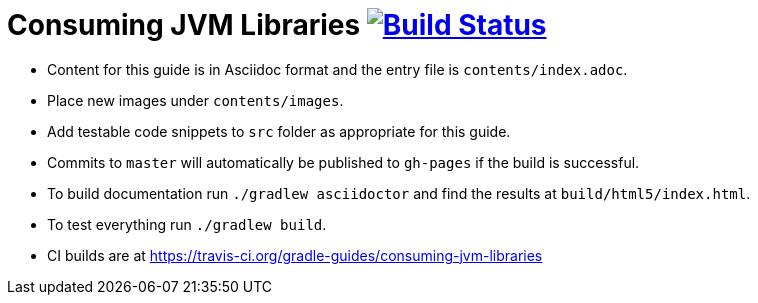// File auto-generated by https://github.com/gradle-guides/gradle-guides-plugin/tree/master/src/main/groovy/org/gradle/guides/GenerateReadMeFile.groovy
// Do not modify unless the ':generateReadMeFile' tasks is disabled in the build script.

= Consuming JVM Libraries image:https://travis-ci.org/gradle-guides/consuming-jvm-libraries.svg?branch=master["Build Status", link="https://travis-ci.org/gradle-guides/consuming-jvm-libraries?branch=master"]

* Content for this guide is in Asciidoc format and the entry file is `contents/index.adoc`.
* Place new images under `contents/images`.
* Add testable code snippets to `src` folder as appropriate for this guide.
* Commits to `master` will automatically be published to `gh-pages` if the build is successful.
* To build documentation run `./gradlew asciidoctor` and find the results at `build/html5/index.html`.
* To test everything run `./gradlew build`.
* CI builds are at https://travis-ci.org/gradle-guides/consuming-jvm-libraries
